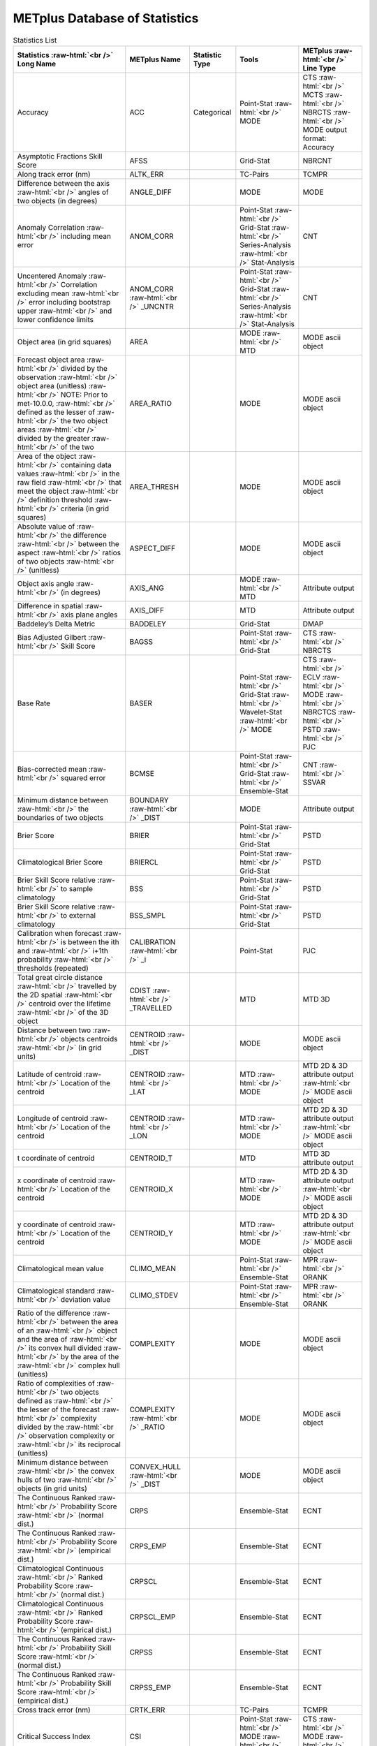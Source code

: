 ******************************
METplus Database of Statistics
******************************

.. role:: raw-html(raw)
   :format: html	  

.. list-table:: Statistics List
  :widths: auto
  :header-rows: 1
		
  * - Statistics  :raw-html:`<br />`
      Long Name
    - METplus Name
    - Statistic Type
    - Tools
    - METplus :raw-html:`<br />`
      Line Type
  * - Accuracy
    - ACC
    - Categorical
    - Point-Stat   :raw-html:`<br />`
      MODE 
    - CTS :raw-html:`<br />`
      MCTS :raw-html:`<br />`
      NBRCTS  :raw-html:`<br />`
      MODE output format: Accuracy
  * - Asymptotic Fractions Skill Score
    - AFSS
    -  
    - Grid-Stat 
    - NBRCNT 
  * - Along track error (nm)
    - ALTK_ERR
    -  
    - TC-Pairs 
    - TCMPR 
  * - Difference between the axis :raw-html:`<br />`
      angles of two objects (in degrees) 
    - ANGLE_DIFF
    -  
    - MODE 
    - MODE      
  * - Anomaly Correlation :raw-html:`<br />`
      including mean error
    - ANOM_CORR
    -  
    - Point-Stat :raw-html:`<br />`
      Grid-Stat :raw-html:`<br />`
      Series-Analysis :raw-html:`<br />`
      Stat-Analysis
    - CNT 
  * - Uncentered Anomaly :raw-html:`<br />`
      Correlation excluding mean :raw-html:`<br />`
      error including bootstrap upper :raw-html:`<br />`
      and lower confidence limits
    - ANOM_CORR  :raw-html:`<br />` _UNCNTR
    -  
    - Point-Stat  :raw-html:`<br />`
      Grid-Stat :raw-html:`<br />`
      Series-Analysis :raw-html:`<br />`
      Stat-Analysis
    - CNT
  * - Object area (in grid squares)
    - AREA
    -  
    - MODE :raw-html:`<br />`
      MTD
    - MODE ascii object
  * - Forecast object area :raw-html:`<br />`
      divided by the observation :raw-html:`<br />`
      object area (unitless) :raw-html:`<br />`
      NOTE: Prior to met-10.0.0, :raw-html:`<br />`
      defined as the lesser of :raw-html:`<br />`
      the two object areas :raw-html:`<br />`
      divided by the greater :raw-html:`<br />`
      of the two
    - AREA_RATIO
    -  
    - MODE 
    - MODE ascii object
  * - Area of the object :raw-html:`<br />`
      containing data values :raw-html:`<br />`
      in the raw field :raw-html:`<br />`
      that meet the object :raw-html:`<br />`
      definition threshold :raw-html:`<br />`
      criteria (in grid squares)
    - AREA_THRESH
    -  
    - MODE 
    - MODE ascii object 
  * - Absolute value of :raw-html:`<br />`
      the difference :raw-html:`<br />`
      between the aspect :raw-html:`<br />`
      ratios of two objects :raw-html:`<br />`
      (unitless)
    - ASPECT_DIFF
    -  
    - MODE 
    - MODE ascii object
  * - Object axis angle :raw-html:`<br />`
      (in degrees)
    - AXIS_ANG
    -  
    - MODE  :raw-html:`<br />`
      MTD
    - Attribute output
  * - Difference in spatial :raw-html:`<br />`
      axis plane angles
    - AXIS_DIFF
    -  
    - MTD
    - Attribute output
  * - Baddeley’s Delta Metric
    - BADDELEY
    -  
    - Grid-Stat
    - DMAP
  * - Bias Adjusted Gilbert :raw-html:`<br />`
      Skill Score
    - BAGSS
    -  
    - Point-Stat :raw-html:`<br />`
      Grid-Stat
    - CTS :raw-html:`<br />`
      NBRCTS 
  * - Base Rate
    - BASER
    -  
    - Point-Stat  :raw-html:`<br />`
      Grid-Stat :raw-html:`<br />`
      Wavelet-Stat :raw-html:`<br />`
      MODE
    - CTS :raw-html:`<br />`
      ECLV :raw-html:`<br />`
      MODE :raw-html:`<br />`
      NBRCTCS :raw-html:`<br />`
      PSTD :raw-html:`<br />`
      PJC
  * - Bias-corrected mean :raw-html:`<br />`
      squared error
    - BCMSE
    -  
    - Point-Stat :raw-html:`<br />`
      Grid-Stat :raw-html:`<br />`
      Ensemble-Stat 
    - CNT :raw-html:`<br />`
      SSVAR
  * - Minimum distance between :raw-html:`<br />`
      the boundaries of two objects
    - BOUNDARY  :raw-html:`<br />`
      _DIST
    -  
    - MODE
    - Attribute output
  * - Brier Score
    - BRIER
    -  
    - Point-Stat :raw-html:`<br />`
      Grid-Stat
    - PSTD
  * - Climatological Brier Score
    - BRIERCL
    -  
    - Point-Stat :raw-html:`<br />`
      Grid-Stat
    - PSTD
  * - Brier Skill Score relative :raw-html:`<br />`
      to sample climatology
    - BSS
    -  
    - Point-Stat :raw-html:`<br />`
      Grid-Stat
    - PSTD
  * - Brier Skill Score relative :raw-html:`<br />`
      to external climatology
    - BSS_SMPL
    -  
    - Point-Stat :raw-html:`<br />`
      Grid-Stat
    - PSTD
  * - Calibration when forecast :raw-html:`<br />`
      is between the ith and :raw-html:`<br />`
      i+1th probability :raw-html:`<br />`
      thresholds (repeated)
    - CALIBRATION :raw-html:`<br />`
      _i
    -  
    - Point-Stat
    - PJC
  * - Total great circle distance :raw-html:`<br />`
      travelled by the 2D spatial :raw-html:`<br />`
      centroid over the lifetime :raw-html:`<br />`
      of the 3D object
    - CDIST :raw-html:`<br />`
      _TRAVELLED
    -  
    - MTD
    - MTD 3D
  * - Distance between two :raw-html:`<br />`
      objects centroids :raw-html:`<br />`
      (in grid units)
    - CENTROID :raw-html:`<br />`
      _DIST
    -  
    - MODE
    - MODE ascii object
  * - Latitude of centroid :raw-html:`<br />`
      Location of the centroid
    - CENTROID :raw-html:`<br />`
      _LAT
    -  
    - MTD :raw-html:`<br />`
      MODE
    - MTD 2D & 3D attribute output :raw-html:`<br />`
      MODE ascii object
  * - Longitude of centroid :raw-html:`<br />`
      Location of the centroid
    - CENTROID :raw-html:`<br />`
      _LON
    -  
    - MTD :raw-html:`<br />`
      MODE
    - MTD 2D & 3D attribute output :raw-html:`<br />`
      MODE ascii object
  * - t coordinate of centroid
    - CENTROID_T
    -  
    - MTD
    - MTD 3D attribute output
  * - x coordinate of centroid :raw-html:`<br />`
      Location of the centroid
    - CENTROID_X
    -  
    - MTD :raw-html:`<br />`
      MODE
    - MTD 2D & 3D attribute output :raw-html:`<br />`
      MODE ascii object
  * - y coordinate of centroid :raw-html:`<br />`
      Location of the centroid
    - CENTROID_Y
    -  
    - MTD :raw-html:`<br />`
      MODE
    - MTD 2D & 3D attribute output :raw-html:`<br />`
      MODE ascii object
  * - Climatological mean value
    - CLIMO_MEAN
    -  
    - Point-Stat :raw-html:`<br />`
      Ensemble-Stat
    - MPR :raw-html:`<br />`
      ORANK
  * - Climatological standard :raw-html:`<br />`
      deviation value
    - CLIMO_STDEV
    -  
    - Point-Stat :raw-html:`<br />`
      Ensemble-Stat
    - MPR :raw-html:`<br />`
      ORANK
  * - Ratio of the difference :raw-html:`<br />`
      between the area of an :raw-html:`<br />`
      object and the area of :raw-html:`<br />`
      its convex hull divided :raw-html:`<br />`
      by the area of the :raw-html:`<br />`
      complex hull (unitless)
    - COMPLEXITY
    -  
    - MODE
    - MODE ascii object
  * - Ratio of complexities of :raw-html:`<br />`
      two objects defined as :raw-html:`<br />`
      the lesser of the forecast :raw-html:`<br />`
      complexity divided by the :raw-html:`<br />`
      observation complexity or :raw-html:`<br />`
      its reciprocal (unitless)
    - COMPLEXITY :raw-html:`<br />`
      _RATIO
    -  
    - MODE
    - MODE ascii object
  * - Minimum distance between :raw-html:`<br />`
      the convex hulls of two :raw-html:`<br />`
      objects (in grid units)
    - CONVEX_HULL :raw-html:`<br />`
      _DIST
    -  
    - MODE
    - MODE ascii object
  * - The Continuous Ranked :raw-html:`<br />`
      Probability Score :raw-html:`<br />`
      (normal dist.)
    - CRPS
    -  
    - Ensemble-Stat
    - ECNT
  * - The Continuous Ranked :raw-html:`<br />`
      Probability Score :raw-html:`<br />`
      (empirical dist.)
    - CRPS_EMP
    -  
    - Ensemble-Stat
    - ECNT
  * - Climatological Continuous :raw-html:`<br />`
      Ranked Probability Score :raw-html:`<br />`
      (normal dist.)
    - CRPSCL
    -  
    - Ensemble-Stat
    - ECNT
  * - Climatological Continuous :raw-html:`<br />`
      Ranked Probability Score :raw-html:`<br />`
      (empirical dist.)
    - CRPSCL_EMP
    -  
    - Ensemble-Stat
    - ECNT
  * - The Continuous Ranked :raw-html:`<br />`
      Probability Skill Score :raw-html:`<br />`
      (normal dist.)
    - CRPSS
    -  
    - Ensemble-Stat
    - ECNT
  * - The Continuous Ranked :raw-html:`<br />`
      Probability Skill Score :raw-html:`<br />`
      (empirical dist.)
    - CRPSS_EMP
    -  
    - Ensemble-Stat
    - ECNT
  * - Cross track error (nm)
    - CRTK_ERR
    -
    - TC-Pairs
    - TCMPR
  * - Critical Success Index 
    - CSI
    -  
    - Point-Stat :raw-html:`<br />`
      MODE :raw-html:`<br />`
      Grid-Stat
    - CTS :raw-html:`<br />`
      MODE :raw-html:`<br />`
      MBRCTCS
  * - Cloud top pressure (hPa) :raw-html:`<br />`
      Total column precip. :raw-html:`<br />`
      water (km/m**2) :raw-html:`<br />`
      (microwave only)
    - CTOP_PRS :raw-html:`<br />`
      TC_PWAT
    -  
    - GSI
    - GSI diagnostic radiance :raw-html:`<br />`
      MPR output
  * - Radius of curvature
    - CURVATURE
    -  
    - MODE
    - MODE ascii object
  * - Ratio of the curvature
    - CURVATURE :raw-html:`<br />`
      _RATIO
    -  
    - MODE
    - MODE ascii object
  * - Center of curvature :raw-html:`<br />`
      (in grid coordinates)
    - CURVATURE :raw-html:`<br />`
      _X
    -  
    - MODE
    - MODE ascii object
  * - Center of curvature :raw-html:`<br />`
      (in grid coordinates)
    - CURVATURE :raw-html:`<br />`
      _Y
    -  
    - MODE
    - MODE ascii object
  * - Development methodology :raw-html:`<br />`
      category
    - DEV_CAT
    -  
    - TC-Gen
    - GENMPR 
  * - Absolute value
    - DIR_ABSERR
    -  
    - Point-Stat
    - VCNT 
  * - Signed angle between :raw-html:`<br />`
      the directions of the :raw-html:`<br />`
      average forecast and :raw-html:`<br />`
      observed wing vectors 
    - DIR_ERR
    -  
    - Point-Stat
    - VCNT
  * - Difference in object :raw-html:`<br />`
      direction of movement
    - DIRECTION :raw-html:`<br />`
      _DIFF
    -  
    - MTD
    - MTD 3D pair attribute output
  * - Difference in the :raw-html:`<br />`
      lifetimes of the :raw-html:`<br />`
      two objects
    - DURATION :raw-html:`<br />`
      _DIFF
    -  
    - MTD
    - MTD 3D pair attribute output
  * - Expected correct rate :raw-html:`<br />`
      used for MCTS HSS_EC
    - EC_VALUE
    -  
    - Point-Stat
    - MCTC 
  * - Extreme Dependency Index :raw-html:`<br />`
      including normal and :raw-html:`<br />`
      bootstrap upper and :raw-html:`<br />`
      lower confidence limits
    - EDI
    -  
    - Point-Stat :raw-html:`<br />`
      Grid-Stat
    - CTS :raw-html:`<br />`
      NBRCTS 
  * - Extreme Dependency Score :raw-html:`<br />`
      including normal and :raw-html:`<br />`
      bootstrap upper and :raw-html:`<br />`
      lower confidence limits
    - EDS
    -  
    - Point-Stat :raw-html:`<br />`
      Grid-Stat
    - CTS :raw-html:`<br />`
      NBRCTS 
  * - Mean of absolute value :raw-html:`<br />`
      of forecast minus :raw-html:`<br />`
      observed gradients
    - EGBAR
    -  
    - Grid-Stat
    - GRAD 
  * - Object end time
    - END_TIME
    -  
    - MTD
    - MTD 3D attribute output
  * - Difference in object :raw-html:`<br />`
      ending time steps
    - END_TIME :raw-html:`<br />`
      _DELTA
    -  
    - MTD
    - MTD 3D pair attribute output
  * - The unperturbed :raw-html:`<br />`
      ensemble mean value
    - ENS_MEAN
    -  
    - Ensemble-Stat
    - ORANK 
  * - The PERTURBED ensemble :raw-html:`<br />`
      mean (e.g. with :raw-html:`<br />`
      Observation Error).
    - ENS_MEAN :raw-html:`<br />`
      _OERR
    -  
    - Ensemble-Stat
    - ORANK 
  * - Standard deviation of :raw-html:`<br />`
      the error
    - ESTDEV
    -  
    - Point-Stat :raw-html:`<br />`
      Ensemble-Stat
    - CNT :raw-html:`<br />`
      SSVAR
  * - Forecast rate/event :raw-html:`<br />`
      frequency
    - F_RATE
    -  
    - Point-Stat :raw-html:`<br />`
      Grid-Stat
    - FHO :raw-html:`<br />`
      NBRCNT 
  * - Mean forecast wind speed
    - F_SPEED_BAR
    -  
    - Point-Stat
    - VL1L2  
  * - Mean(f-c)
    - FABAR
    -  
    - Point-Stat
    - SAL1L2  
  * - False alarm ratio
    - FAR
    -  
    - Point-Stat :raw-html:`<br />`
      MODE :raw-html:`<br />`
      Grid-Stat
    - CTS :raw-html:`<br />`
      MODE :raw-html:`<br />`
      NBRCTCS 
  * - Forecast mean 
    - FBAR
    -  
    - Point-Stat :raw-html:`<br />`
      Point-Stat :raw-html:`<br />`
      Point-Stat :raw-html:`<br />`
      Ensemble-Stat
    - CNT :raw-html:`<br />`
      SL1L2  :raw-html:`<br />`
      VCNT :raw-html:`<br />`
      SSVAR
  * - Mean forecast normal upper:raw-html:`<br />`
      and lower confidence:raw-html:`<br />`
      limits
    - FBAR_NCL
    -  
    - Ensemble-Stat
    - SSVAR 
  * - Length (speed) of the:raw-html:`<br />`
      average forecast:raw-html:`<br />`
      wind vector
    - FBAR_SPEED
    -  
    - Point-Stat
    - VCNT 
  * - Frequency Bias
    - FBIAS
    -  
    - Point-Stat :raw-html:`<br />`
      Grid-Stat :raw-html:`<br />`
      Grid-Stat :raw-html:`<br />`
      Wavelet-Stat :raw-html:`<br />`
      MODE
    - CTS :raw-html:`<br />`
      DMAP :raw-html:`<br />`
      NBRCTCS :raw-html:`<br />`
      ISC :raw-html:`<br />`
      MODE 
  * - Fractions Brier Score
    - FBS
    -  
    - Grid-Stat
    - NBRCNT
      
